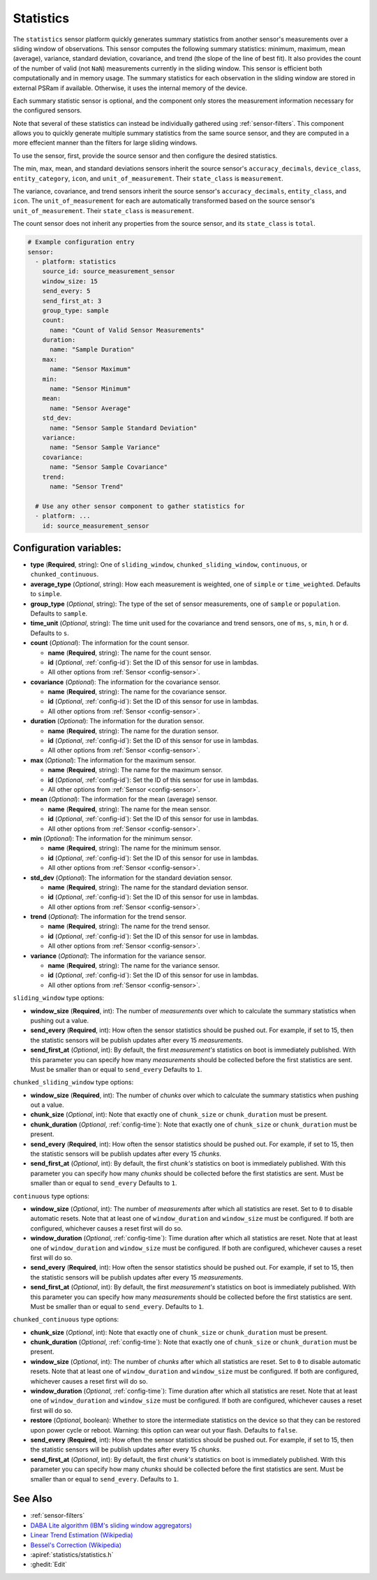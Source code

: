 Statistics
==========

.. seo::
    :description: Instructions for setting up a Statistics Sensor

The ``statistics`` sensor platform quickly generates summary statistics from another sensor's measurements over a sliding window of observations. This sensor computes the following summary statistics: minimum, maximum, mean (average), variance, standard deviation, covariance, and trend (the slope of the line of best fit). It also provides the count of the number of valid (not ``NaN``) measurements currently in the sliding window. This sensor is efficient both computationally and in memory usage. The summary statistics for each observation in the sliding window are stored in external PSRam if available. Otherwise, it uses the internal memory of the device.

Each summary statistic sensor is optional, and the component only stores the measurement information necessary for the configured sensors.

Note that several of these statistics can instead be individually gathered using :ref:`sensor-filters`. This component allows you to quickly generate multiple summary statistics from the same source sensor, and they are computed in a more effecient manner than the filters for large sliding windows.

To use the sensor, first, provide the source sensor and then configure the desired statistics.

The min, max, mean, and standard deviations sensors inherit the source sensor's ``accuracy_decimals``, ``device_class``, ``entity_category``, ``icon``, and ``unit_of_measurement``. Their ``state_class`` is ``measurement``.

The variance, covariance, and trend sensors inherit the source sensor's ``accuracy_decimals``, ``entity_class``, and ``icon``. The ``unit_of_measurement`` for each are automatically transformed based on the source sensor's ``unit_of_measurement``. Their ``state_class`` is ``measurement``.

The count sensor does not inherit any properties from the source sensor, and its ``state_class`` is ``total``.

.. code-block:: yaml

    # Example configuration entry
    sensor:
      - platform: statistics
        source_id: source_measurement_sensor
        window_size: 15
        send_every: 5
        send_first_at: 3
        group_type: sample
        count:
          name: "Count of Valid Sensor Measurements"    
        duration:
          name: "Sample Duration"
        max:
          name: "Sensor Maximum"   
        min:
          name: "Sensor Minimum"
        mean:
          name: "Sensor Average"
        std_dev: 
          name: "Sensor Sample Standard Deviation"
        variance:
          name: "Sensor Sample Variance"
        covariance:
          name: "Sensor Sample Covariance"
        trend:
          name: "Sensor Trend"

      # Use any other sensor component to gather statistics for
      - platform: ...
        id: source_measurement_sensor

Configuration variables:
------------------------

- **type** (**Required**, string): One of ``sliding_window``, ``chunked_sliding_window``, ``continuous``, or ``chunked_continuous``.
- **average_type** (*Optional*, string): How each measurement is weighted, one of ``simple`` or ``time_weighted``. Defaults to ``simple``.
- **group_type** (*Optional*, string): The type of the set of sensor measurements, one of ``sample`` or ``population``. Defaults to ``sample``.
- **time_unit** (*Optional*, string): The time unit used for the covariance and trend sensors, one of
  ``ms``, ``s``, ``min``, ``h`` or ``d``. Defaults to ``s``.
- **count** (*Optional*): The information for the count sensor.

  - **name** (**Required**, string): The name for the count sensor.
  - **id** (*Optional*, :ref:`config-id`): Set the ID of this sensor for use in lambdas.
  - All other options from :ref:`Sensor <config-sensor>`.  

- **covariance** (*Optional*): The information for the covariance sensor.

  - **name** (**Required**, string): The name for the covariance sensor.
  - **id** (*Optional*, :ref:`config-id`): Set the ID of this sensor for use in lambdas.
  - All other options from :ref:`Sensor <config-sensor>`.  

- **duration** (*Optional*): The information for the duration sensor.

  - **name** (**Required**, string): The name for the duration sensor.
  - **id** (*Optional*, :ref:`config-id`): Set the ID of this sensor for use in lambdas.
  - All other options from :ref:`Sensor <config-sensor>`.    

- **max** (*Optional*): The information for the maximum sensor.

  - **name** (**Required**, string): The name for the maximum sensor.
  - **id** (*Optional*, :ref:`config-id`): Set the ID of this sensor for use in lambdas.
  - All other options from :ref:`Sensor <config-sensor>`.

- **mean** (*Optional*): The information for the mean (average) sensor.

  - **name** (**Required**, string): The name for the mean sensor.
  - **id** (*Optional*, :ref:`config-id`): Set the ID of this sensor for use in lambdas.
  - All other options from :ref:`Sensor <config-sensor>`.

- **min** (*Optional*): The information for the minimum sensor.

  - **name** (**Required**, string): The name for the minimum sensor.
  - **id** (*Optional*, :ref:`config-id`): Set the ID of this sensor for use in lambdas.
  - All other options from :ref:`Sensor <config-sensor>`.

- **std_dev** (*Optional*): The information for the standard deviation sensor.

  - **name** (**Required**, string): The name for the standard deviation sensor.
  - **id** (*Optional*, :ref:`config-id`): Set the ID of this sensor for use in lambdas.
  - All other options from :ref:`Sensor <config-sensor>`.

- **trend** (*Optional*): The information for the trend sensor.

  - **name** (**Required**, string): The name for the trend sensor.
  - **id** (*Optional*, :ref:`config-id`): Set the ID of this sensor for use in lambdas.
  - All other options from :ref:`Sensor <config-sensor>`.

- **variance** (*Optional*): The information for the variance sensor.

  - **name** (**Required**, string): The name for the variance sensor.
  - **id** (*Optional*, :ref:`config-id`): Set the ID of this sensor for use in lambdas.
  - All other options from :ref:`Sensor <config-sensor>`.

``sliding_window`` type options:

- **window_size** (**Required**, int): The number of *measurements* over which to calculate the summary statistics when pushing out a
  value.
- **send_every** (**Required**, int): How often the sensor statistics should be pushed out. For example, if set to 15, then the statistic sensors will be publish updates after every 15 *measurements*.
- **send_first_at** (*Optional*, int): By default, the first *measurement's* statistics on boot is immediately
  published. With this parameter you can specify how many *measurements* should be collected before the first statistics are sent.
  Must be smaller than or equal to ``send_every``
  Defaults to ``1``.

``chunked_sliding_window`` type options:

- **window_size** (**Required**, int): The number of *chunks* over which to calculate the summary statistics when pushing out a value.
- **chunk_size** (*Optional*, int): Note that exactly one of ``chunk_size`` or ``chunk_duration`` must be present.
- **chunk_duration** (*Optional*, :ref:`config-time`): Note that exactly one of ``chunk_size`` or ``chunk_duration`` must be present.
- **send_every** (**Required**, int): How often the sensor statistics should be pushed out. For example, if set to 15, then the statistic sensors will be publish updates after every 15 *chunks*.
- **send_first_at** (*Optional*, int): By default, the first *chunk's* statistics on boot is immediately
  published. With this parameter you can specify how many *chunks* should be collected before the first statistics are sent.
  Must be smaller than or equal to ``send_every``
  Defaults to ``1``.

``continuous`` type options:

- **window_size** (*Optional*, int): The number of *measurements* after which all statistics are reset. Set to ``0`` to disable automatic resets. Note that at least one of ``window_duration`` and ``window_size`` must be configured. If both are configured, whichever causes a reset first will do so.
- **window_duration** (*Optional*, :ref:`config-time`): Time duration after which all statistics are reset. Note that at least one of ``window_duration`` and ``window_size`` must be configured. If both are configured, whichever causes a reset first will do so.
- **send_every** (**Required**, int): How often the sensor statistics should be pushed out. For example, if set to 15, then the statistic sensors will be publish updates after every 15 *measurements*.
- **send_first_at** (*Optional*, int): By default, the first *measurement's* statistics on boot is immediately
  published. With this parameter you can specify how many *measurements* should be collected before the first statistics are sent.
  Must be smaller than or equal to ``send_every``.
  Defaults to ``1``.

``chunked_continuous`` type options:

- **chunk_size** (*Optional*, int): Note that exactly one of ``chunk_size`` or ``chunk_duration`` must be present.
- **chunk_duration** (*Optional*, :ref:`config-time`): Note that exactly one of ``chunk_size`` or ``chunk_duration`` must be present.
- **window_size** (*Optional*, int): The number of *chunks* after which all statistics are reset. Set to ``0`` to disable automatic resets. Note that at least one of ``window_duration`` and ``window_size`` must be configured. If both are configured, whichever causes a reset first will do so.
- **window_duration** (*Optional*, :ref:`config-time`): Time duration after which all statistics are reset. Note that at least one of ``window_duration`` and ``window_size`` must be configured. If both are configured, whichever causes a reset first will do so.
- **restore** (*Optional*, boolean): Whether to store the intermediate statistics on the device so that they can be restored upon power cycle or reboot. Warning: this option can wear out your flash. Defaults to ``false``.
- **send_every** (**Required**, int): How often the sensor statistics should be pushed out. For example, if set to 15, then the statistic sensors will be publish updates after every 15 *chunks*.
- **send_first_at** (*Optional*, int): By default, the first *chunk's* statistics on boot is immediately
  published. With this parameter you can specify how many *chunks* should be collected before the first statistics are sent.
  Must be smaller than or equal to ``send_every``.
  Defaults to ``1``.

See Also
--------

- :ref:`sensor-filters`
- `DABA Lite algorithm (IBM's sliding window aggregators) <https://github.com/IBM/sliding-window-aggregators/blob/master/cpp/src/DABALite.hpp>`__
- `Linear Trend Estimation (Wikipedia) <https://en.wikipedia.org/wiki/Linear_trend_estimation>`__
- `Bessel's Correction (Wikipedia) <https://en.wikipedia.org/wiki/Bessel%27s_correction>`__
- :apiref:`statistics/statistics.h`
- :ghedit:`Edit`

